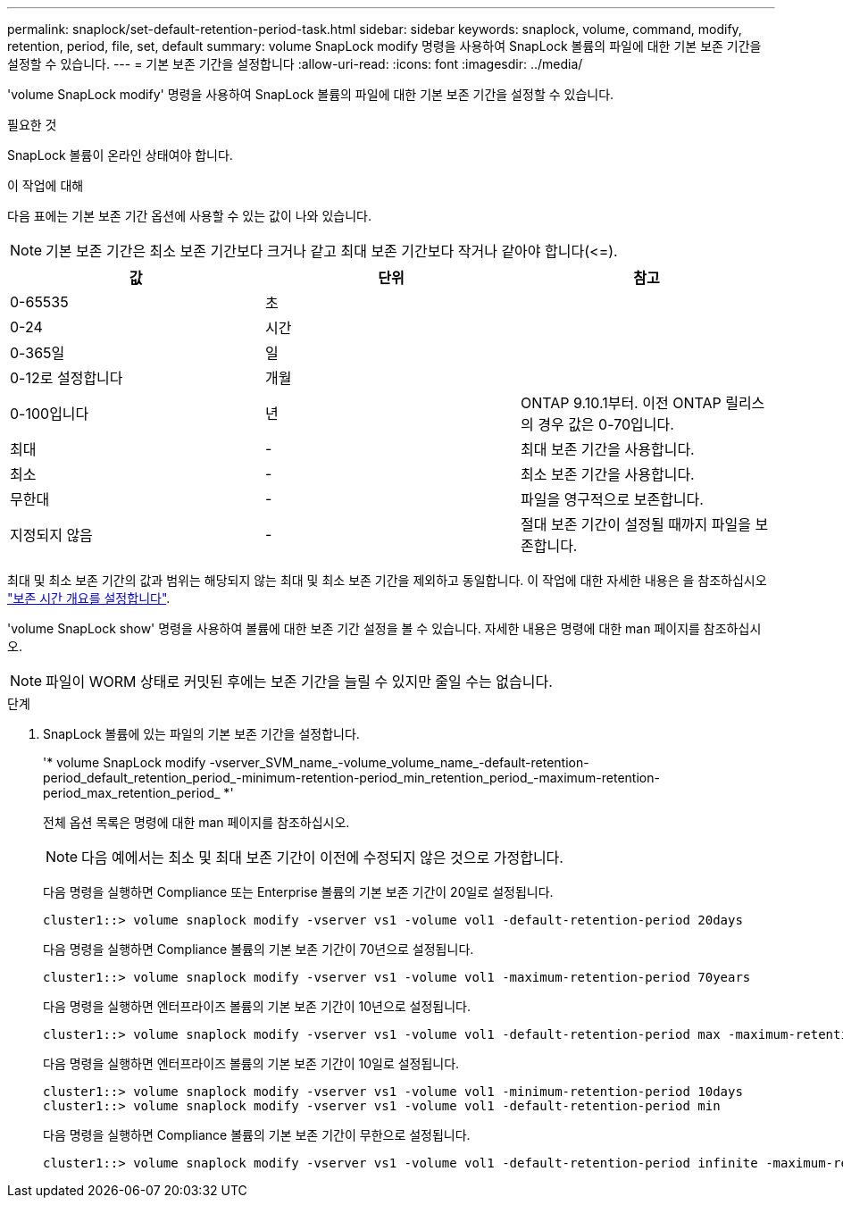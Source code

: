 ---
permalink: snaplock/set-default-retention-period-task.html 
sidebar: sidebar 
keywords: snaplock, volume, command, modify, retention, period, file, set, default 
summary: volume SnapLock modify 명령을 사용하여 SnapLock 볼륨의 파일에 대한 기본 보존 기간을 설정할 수 있습니다. 
---
= 기본 보존 기간을 설정합니다
:allow-uri-read: 
:icons: font
:imagesdir: ../media/


[role="lead"]
'volume SnapLock modify' 명령을 사용하여 SnapLock 볼륨의 파일에 대한 기본 보존 기간을 설정할 수 있습니다.

.필요한 것
SnapLock 볼륨이 온라인 상태여야 합니다.

.이 작업에 대해
다음 표에는 기본 보존 기간 옵션에 사용할 수 있는 값이 나와 있습니다.

[NOTE]
====
기본 보존 기간은 최소 보존 기간보다 크거나 같고 최대 보존 기간보다 작거나 같아야 합니다(\<=).

====
|===
| 값 | 단위 | 참고 


 a| 
0-65535
 a| 
초
 a| 



 a| 
0-24
 a| 
시간
 a| 



 a| 
0-365일
 a| 
일
 a| 



 a| 
0-12로 설정합니다
 a| 
개월
 a| 



 a| 
0-100입니다
 a| 
년
 a| 
ONTAP 9.10.1부터. 이전 ONTAP 릴리스의 경우 값은 0-70입니다.



 a| 
최대
 a| 
-
 a| 
최대 보존 기간을 사용합니다.



 a| 
최소
 a| 
-
 a| 
최소 보존 기간을 사용합니다.



 a| 
무한대
 a| 
-
 a| 
파일을 영구적으로 보존합니다.



 a| 
지정되지 않음
 a| 
-
 a| 
절대 보존 기간이 설정될 때까지 파일을 보존합니다.

|===
최대 및 최소 보존 기간의 값과 범위는 해당되지 않는 최대 및 최소 보존 기간을 제외하고 동일합니다. 이 작업에 대한 자세한 내용은 을 참조하십시오 link:set-retention-period-task.html["보존 시간 개요를 설정합니다"].

'volume SnapLock show' 명령을 사용하여 볼륨에 대한 보존 기간 설정을 볼 수 있습니다. 자세한 내용은 명령에 대한 man 페이지를 참조하십시오.

[NOTE]
====
파일이 WORM 상태로 커밋된 후에는 보존 기간을 늘릴 수 있지만 줄일 수는 없습니다.

====
.단계
. SnapLock 볼륨에 있는 파일의 기본 보존 기간을 설정합니다.
+
'* volume SnapLock modify -vserver_SVM_name_-volume_volume_name_-default-retention-period_default_retention_period_-minimum-retention-period_min_retention_period_-maximum-retention-period_max_retention_period_ *'

+
전체 옵션 목록은 명령에 대한 man 페이지를 참조하십시오.

+
[NOTE]
====
다음 예에서는 최소 및 최대 보존 기간이 이전에 수정되지 않은 것으로 가정합니다.

====
+
다음 명령을 실행하면 Compliance 또는 Enterprise 볼륨의 기본 보존 기간이 20일로 설정됩니다.

+
[listing]
----
cluster1::> volume snaplock modify -vserver vs1 -volume vol1 -default-retention-period 20days
----
+
다음 명령을 실행하면 Compliance 볼륨의 기본 보존 기간이 70년으로 설정됩니다.

+
[listing]
----
cluster1::> volume snaplock modify -vserver vs1 -volume vol1 -maximum-retention-period 70years
----
+
다음 명령을 실행하면 엔터프라이즈 볼륨의 기본 보존 기간이 10년으로 설정됩니다.

+
[listing]
----
cluster1::> volume snaplock modify -vserver vs1 -volume vol1 -default-retention-period max -maximum-retention-period 10years
----
+
다음 명령을 실행하면 엔터프라이즈 볼륨의 기본 보존 기간이 10일로 설정됩니다.

+
[listing]
----
cluster1::> volume snaplock modify -vserver vs1 -volume vol1 -minimum-retention-period 10days
cluster1::> volume snaplock modify -vserver vs1 -volume vol1 -default-retention-period min
----
+
다음 명령을 실행하면 Compliance 볼륨의 기본 보존 기간이 무한으로 설정됩니다.

+
[listing]
----
cluster1::> volume snaplock modify -vserver vs1 -volume vol1 -default-retention-period infinite -maximum-retention-period infinite
----

